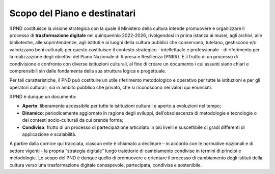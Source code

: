 Scopo del Piano e destinatari
=============================

Il PND costituisce la visione strategica con la quale il Ministero della
cultura intende promuovere e organizzare il processo di **trasformazione
digitale** nel quinquennio 2022-2026, rivolgendosi in prima istanza ai
musei, agli archivi, alle biblioteche, alle soprintendenze, agli
istituti e ai luoghi della cultura pubblici che conservano, tutelano,
gestiscono e/o valorizzano beni culturali; per questo costituisce il
contesto strategico - intellettuale e professionale - di riferimento per
la realizzazione degli obiettivi del Piano Nazionale di Ripresa e
Resilienza (PNRR). È il frutto di un processo di condivisione e
confronto con diverse istituzioni culturali, al fine di creare un
documento i cui assunti siano chiari e comprensibili sin dalle
fondamenta della sua struttura logica e progettuale.

Per tali caratteristiche, il PND può costituire un utile riferimento
metodologico e operativo per tutte le istituzioni e per gli operatori
culturali, sia in ambito pubblico che privato, che si riconoscono nei
valori qui enunciati.

Il PND è dunque un documento:

-  **Aperto**: liberamente accessibile per tutte le istituzioni culturali e
   aperto a evoluzioni nel tempo;

-  **Dinamico**: periodicamente aggiornato in ragione degli sviluppi,
   dell’obsolescenza di metodologie e tecnologie o dei contesti
   socio-culturali da cui prende forma;

-  **Condiviso**: frutto di un processo di partecipazione articolato in più
   livelli e suscettibile di gradi differenti di applicazione e
   scalabilità.

A partire dalla cornice qui tracciata, ciascun ente è chiamato a
declinare – in accordo con le normative nazionali e di settore vigenti -
la propria “strategia digitale” lungo traiettorie di cambiamento
condivise in termini di principi e metodologie. Lo scopo del PND è
dunque quello di promuovere e orientare il processo di cambiamento degli
istituti della cultura verso una trasformazione digitale consapevole,
partecipata, condivisa e sostenibile.
